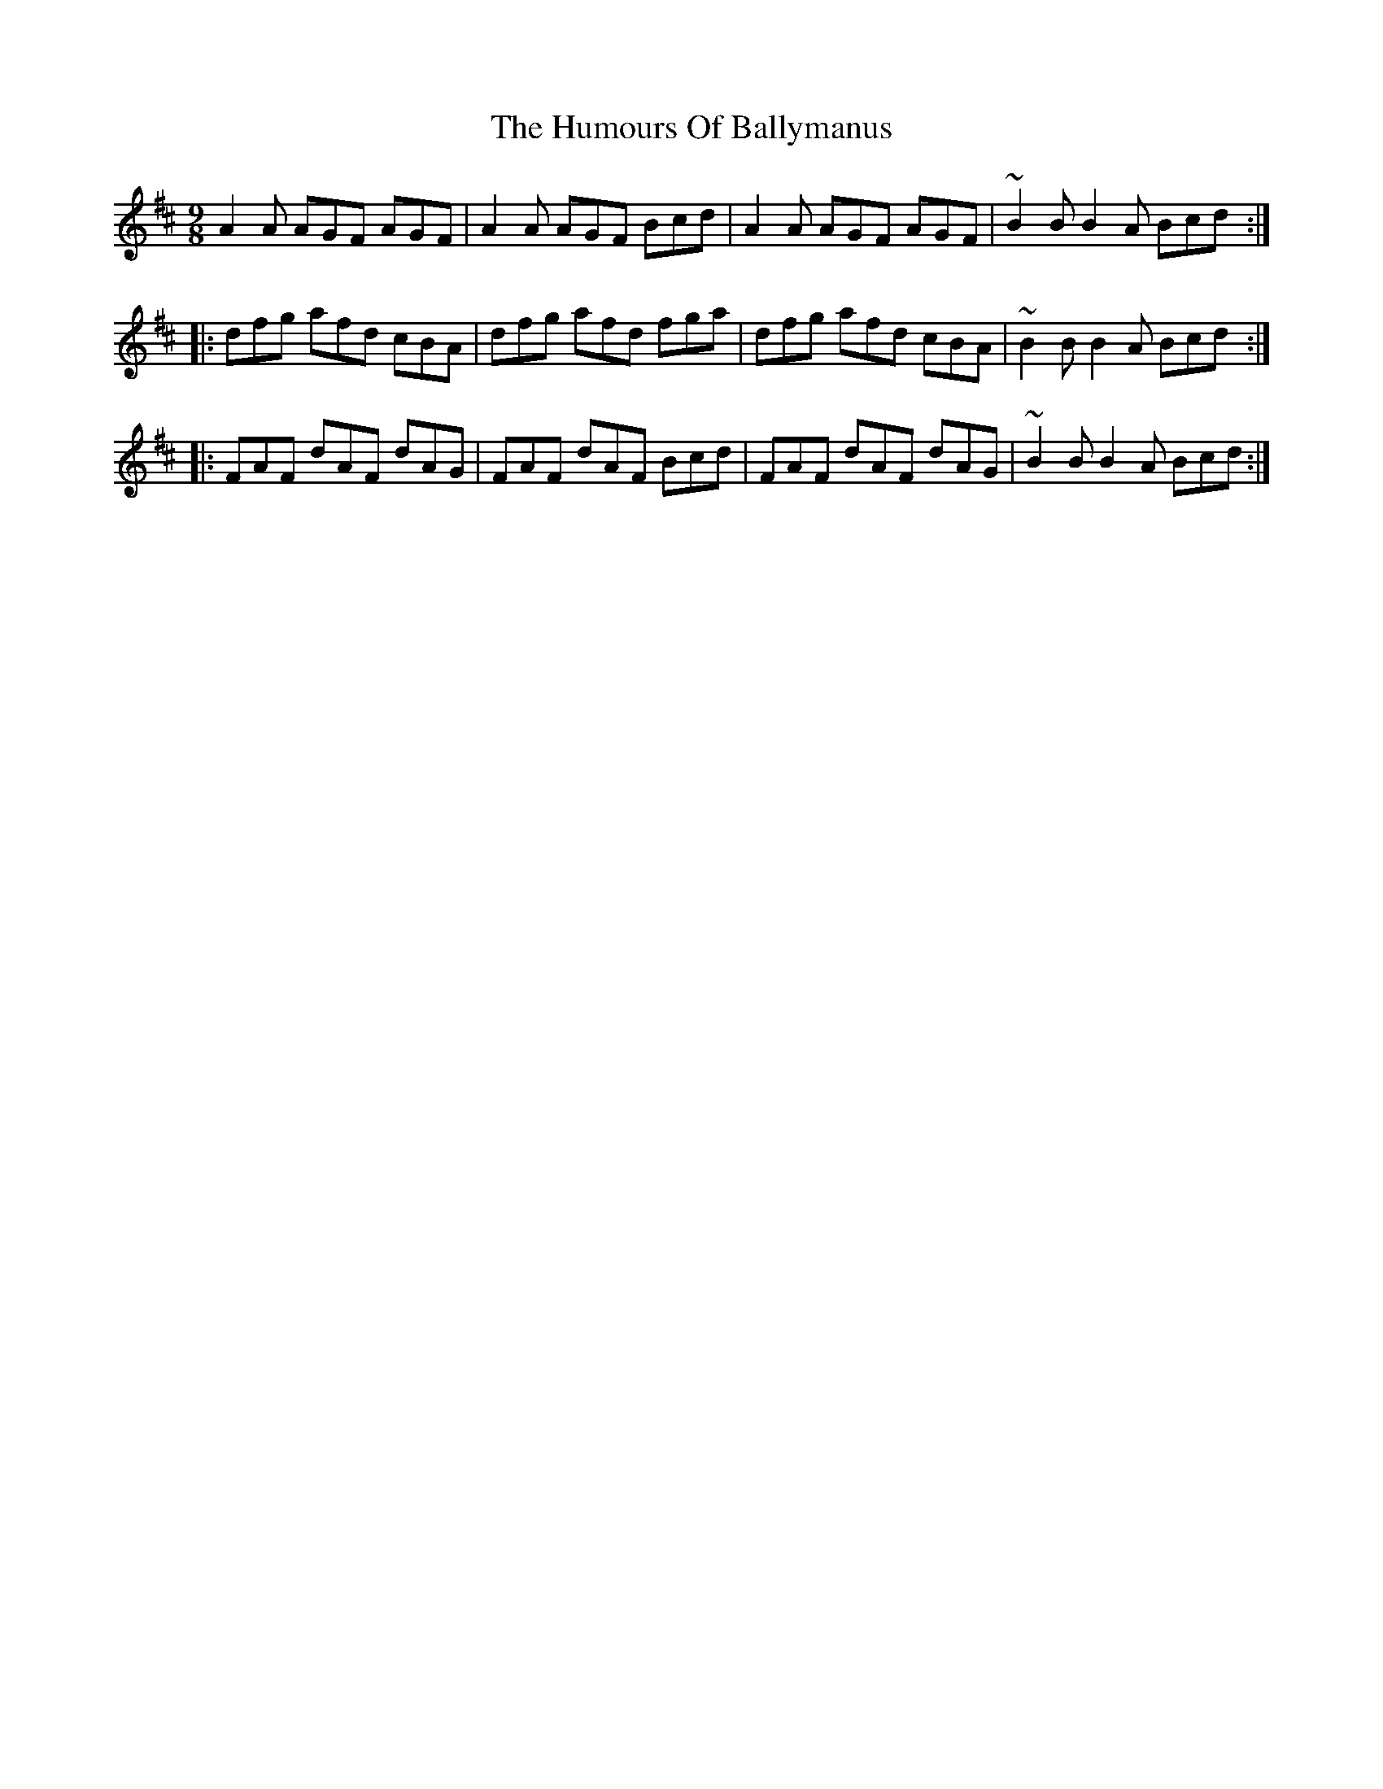 X: 18099
T: Humours Of Ballymanus, The
R: slip jig
M: 9/8
K: Dmajor
A2 A AGF AGF|A2 A AGF Bcd|A2 A AGF AGF|~B2 B B2 A Bcd:|
|:dfg afd cBA|dfg afd fga|dfg afd cBA|~B2 B B2 A Bcd:|
|:FAF dAF dAG|FAF dAF Bcd|FAF dAF dAG|~B2 B B2 A Bcd:|

